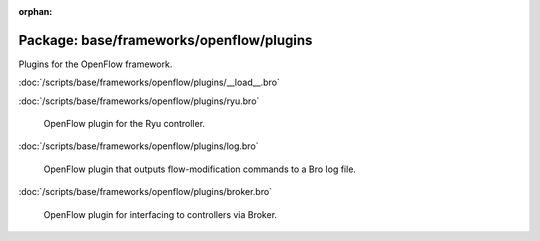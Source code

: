 :orphan:

Package: base/frameworks/openflow/plugins
=========================================

Plugins for the OpenFlow framework.

:doc:`/scripts/base/frameworks/openflow/plugins/__load__.bro`


:doc:`/scripts/base/frameworks/openflow/plugins/ryu.bro`

   OpenFlow plugin for the Ryu controller.

:doc:`/scripts/base/frameworks/openflow/plugins/log.bro`

   OpenFlow plugin that outputs flow-modification commands
   to a Bro log file.

:doc:`/scripts/base/frameworks/openflow/plugins/broker.bro`

   OpenFlow plugin for interfacing to controllers via Broker.


